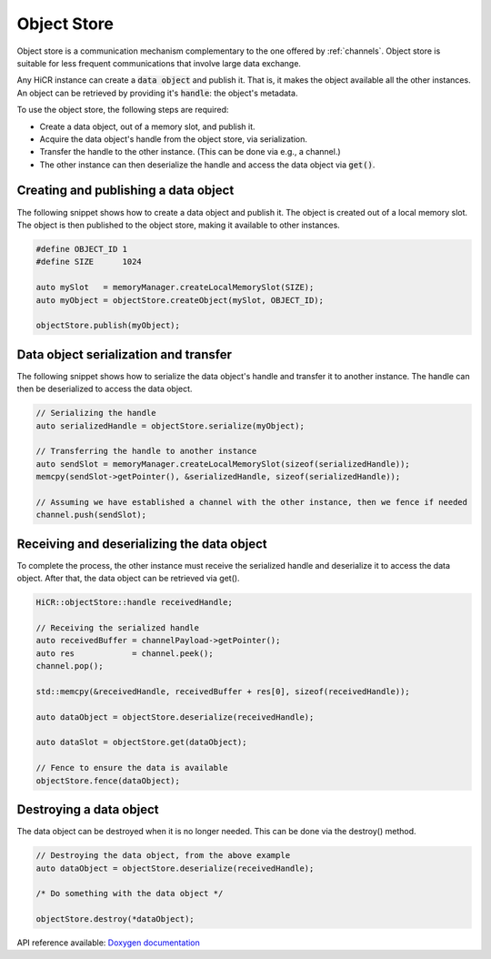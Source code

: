 .. _objectstore:

***********************
Object Store
***********************

Object store is a communication mechanism complementary to the one offered by :ref:`channels`. Object store is suitable for less frequent communications that involve large data exchange.

Any HiCR instance can create a :code:`data object` and publish it. That is, it makes the object available all the other instances. An object can be retrieved by providing it's :code:`handle`: the object's metadata.

To use the object store, the following steps are required:

* Create a data object, out of a memory slot, and publish it.
* Acquire the data object's handle from the object store, via serialization.
* Transfer the handle to the other instance. (This can be done via e.g., a channel.)
* The other instance can then deserialize the handle and access the data object via :code:`get()`.

Creating and publishing a data object
----------------------------------------

The following snippet shows how to create a data object and publish it. The object is created out of a local memory slot. The object is then published to the object store, making it available to other instances.

..  code-block:: C++

   #define OBJECT_ID 1
   #define SIZE      1024

   auto mySlot   = memoryManager.createLocalMemorySlot(SIZE);
   auto myObject = objectStore.createObject(mySlot, OBJECT_ID);

   objectStore.publish(myObject);

Data object serialization and transfer
-------------------------------------------

The following snippet shows how to serialize the data object's handle and transfer it to another instance. The handle can then be deserialized to access the data object.

..  code-block:: C++

   // Serializing the handle
   auto serializedHandle = objectStore.serialize(myObject);

   // Transferring the handle to another instance
   auto sendSlot = memoryManager.createLocalMemorySlot(sizeof(serializedHandle));
   memcpy(sendSlot->getPointer(), &serializedHandle, sizeof(serializedHandle));

   // Assuming we have established a channel with the other instance, then we fence if needed
   channel.push(sendSlot);

Receiving and deserializing the data object
------------------------------------------------

To complete the process, the other instance must receive the serialized handle and deserialize it to access the data object. After that, the data object can be retrieved via get().

..  code-block:: C++

   HiCR::objectStore::handle receivedHandle;

   // Receiving the serialized handle
   auto receivedBuffer = channelPayload->getPointer();
   auto res            = channel.peek();
   channel.pop();

   std::memcpy(&receivedHandle, receivedBuffer + res[0], sizeof(receivedHandle));

   auto dataObject = objectStore.deserialize(receivedHandle);

   auto dataSlot = objectStore.get(dataObject);

   // Fence to ensure the data is available
   objectStore.fence(dataObject);


Destroying a data object
--------------------------------

The data object can be destroyed when it is no longer needed. This can be done via the destroy() method.

..  code-block:: C++

   // Destroying the data object, from the above example
   auto dataObject = objectStore.deserialize(receivedHandle);

   /* Do something with the data object */

   objectStore.destroy(*dataObject);

API reference available: `Doxygen documentation <../../../doxygen/html/dir_909ac9aaf85ef872017c2f1530af546a.html>`_